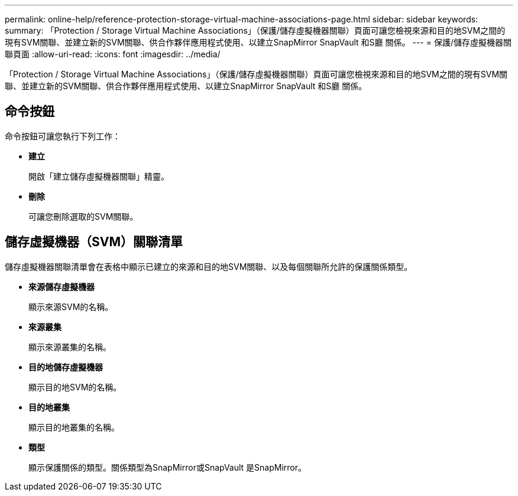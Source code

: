 ---
permalink: online-help/reference-protection-storage-virtual-machine-associations-page.html 
sidebar: sidebar 
keywords:  
summary: 「Protection / Storage Virtual Machine Associations」（保護/儲存虛擬機器關聯）頁面可讓您檢視來源和目的地SVM之間的現有SVM關聯、並建立新的SVM關聯、供合作夥伴應用程式使用、以建立SnapMirror SnapVault 和S廳 關係。 
---
= 保護/儲存虛擬機器關聯頁面
:allow-uri-read: 
:icons: font
:imagesdir: ../media/


[role="lead"]
「Protection / Storage Virtual Machine Associations」（保護/儲存虛擬機器關聯）頁面可讓您檢視來源和目的地SVM之間的現有SVM關聯、並建立新的SVM關聯、供合作夥伴應用程式使用、以建立SnapMirror SnapVault 和S廳 關係。



== 命令按鈕

命令按鈕可讓您執行下列工作：

* *建立*
+
開啟「建立儲存虛擬機器關聯」精靈。

* *刪除*
+
可讓您刪除選取的SVM關聯。





== 儲存虛擬機器（SVM）關聯清單

儲存虛擬機器關聯清單會在表格中顯示已建立的來源和目的地SVM關聯、以及每個關聯所允許的保護關係類型。

* *來源儲存虛擬機器*
+
顯示來源SVM的名稱。

* *來源叢集*
+
顯示來源叢集的名稱。

* *目的地儲存虛擬機器*
+
顯示目的地SVM的名稱。

* *目的地叢集*
+
顯示目的地叢集的名稱。

* *類型*
+
顯示保護關係的類型。關係類型為SnapMirror或SnapVault 是SnapMirror。


